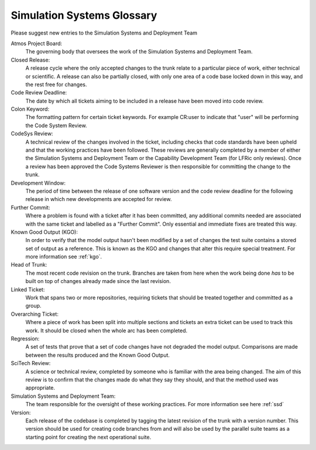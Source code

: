 Simulation Systems Glossary
===========================
Please suggest new entries to the Simulation Systems and Deployment Team

Atmos Project Board:
    The governing body that oversees the work of the Simulation Systems and
    Deployment Team.

Closed Release:
    A release cycle where the only accepted changes to the trunk relate to a
    particular piece of work, either technical or scientific. A release can
    also be partially closed, with only one area of a code base locked down in
    this way, and the rest free for changes.

Code Review Deadline:
    The date by which all tickets aiming to be included in a release have been
    moved into code review.

Colon Keyword:
    The formatting pattern for certain ticket keywords. For example CR:user to
    indicate that "user" will be performing the Code System Review.

CodeSys Review:
    A technical review of the changes involved in the ticket, including checks
    that code standards have been upheld and that the working practices have
    been followed. These reviews are generally completed by a member of either
    the Simulation Systems and Deployment Team or the Capability Development
    Team (for LFRic only reviews).
    Once a review has been approved the Code Systems Reviewer is then
    responsible for committing the change to the trunk.

Development Window:
    The period of time between the release of one software version and the
    code review deadline for the following release in which new developments are
    accepted for review.

Further Commit:
    Where a problem is found with a ticket after it has been committed, any
    additional commits needed are associated with the same ticket and labelled
    as a "Further Commit". Only essential and immediate fixes are treated this
    way.

Known Good Output (KGO):
    In order to verify that the model output hasn't been modified by a set of changes
    the test suite contains a stored set of output as a reference. This is known
    as the KGO and changes that alter this require special treatment. For more
    information see :ref:`kgo`.

Head of Trunk:
    The most recent code revision on the trunk. Branches are taken from here
    when the work being done *has* to be built on top of changes already made
    since the last revision.

Linked Ticket:
    Work that spans two or more repositories, requiring tickets that should be
    treated together and committed as a group.

Overarching Ticket:
    Where a piece of work has been split into multiple sections and tickets an
    extra ticket can be used to track this work. It should be closed when the
    whole arc has been completed.

Regression:
    A set of tests that prove that a set of code changes have not degraded the
    model output. Comparisons are made between the results produced and the
    Known Good Output.

SciTech Review:
    A science or technical review, completed by someone who is familiar with
    the area being changed. The aim of this review is to confirm that the
    changes made do what they say they should, and that the method used was
    appropriate.

Simulation Systems and Deployment Team:
    The team responsible for the oversight of these working practices. For
    more information see here :ref:`ssd`

Version:
    Each release of the codebase is completed by tagging the latest revision of
    the trunk with a version number. This version should be used for creating
    code branches from and will also be used by the parallel suite teams as a
    starting point for creating the next operational suite.